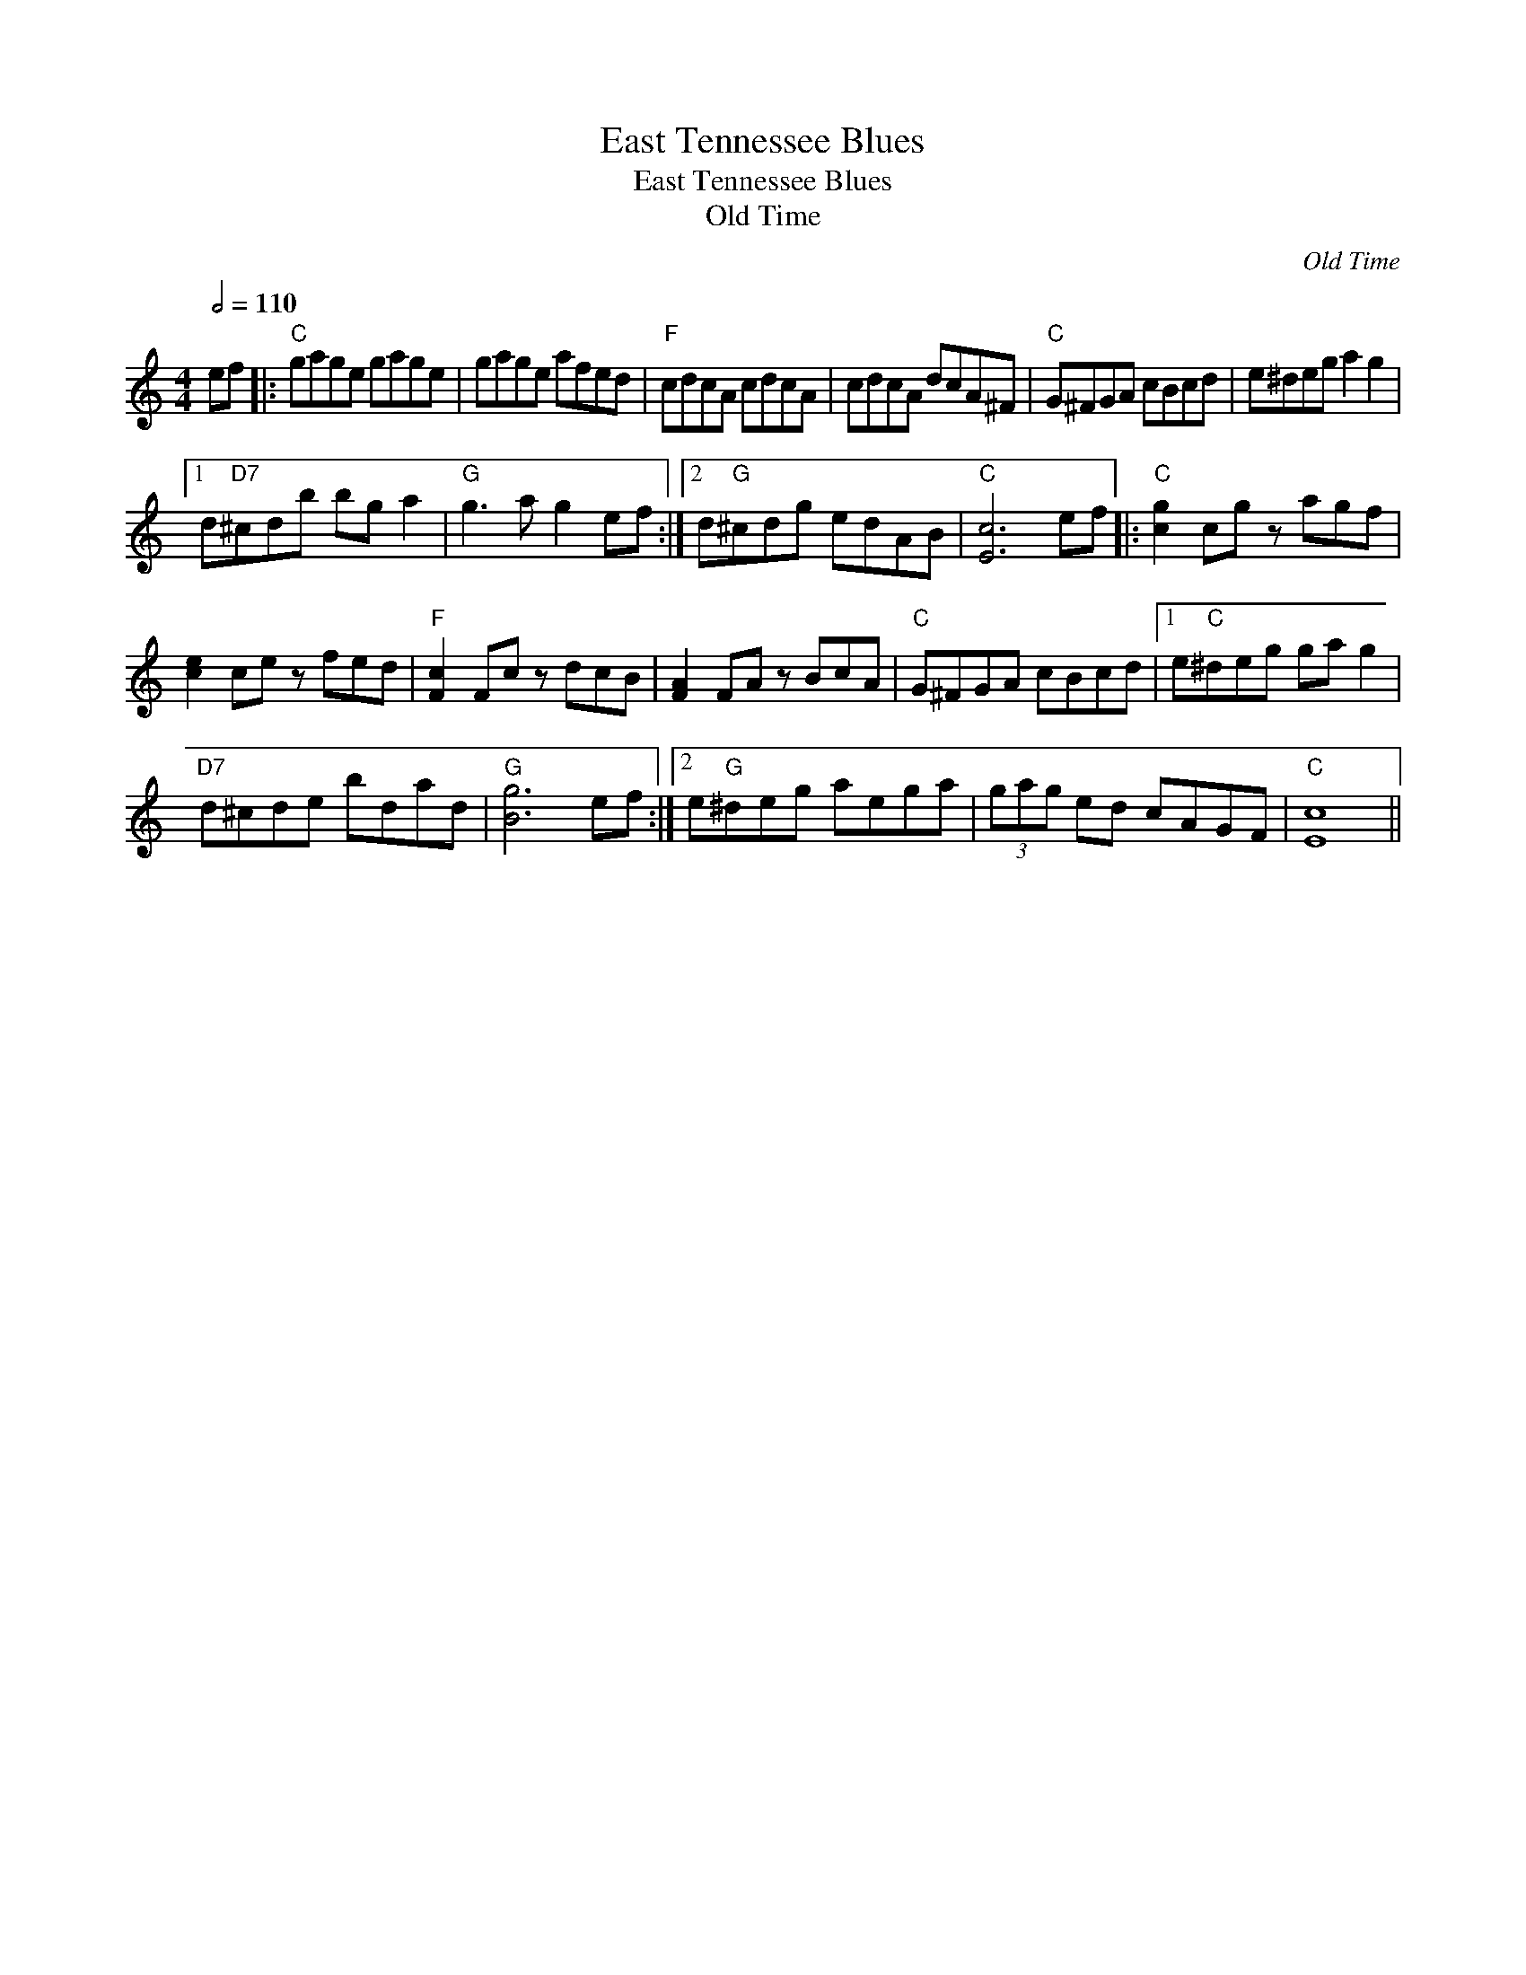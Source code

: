 X:1
T:East Tennessee Blues
T:East Tennessee Blues
T:Old Time
C:Old Time
L:1/8
Q:1/2=110
M:4/4
K:C
V:1 treble 
V:1
 ef |:"C" gage gage | gage afed |"F" cdcA cdcA | cdcA dcA^F |"C" G^FGA cBcd | e^deg a2 g2 |1 %7
 d"D7"^cdb bg a2 |"G" g3 a g2 ef :|2 d"G"^cdg edAB |"C" [Ec]6 ef |:"C" [cg]2 cg z agf | %12
 [ce]2 ce z fed |"F" [Fc]2 Fc z dcB | [FA]2 FA z BcA |"C" G^FGA cBcd |1 e"C"^deg ga g2 | %17
"D7" d^cde bdad |"G" [Bg]6 ef :|2 e"G"^deg aega | (3gag ed cAGF |"C" [Ec]8 || %22

